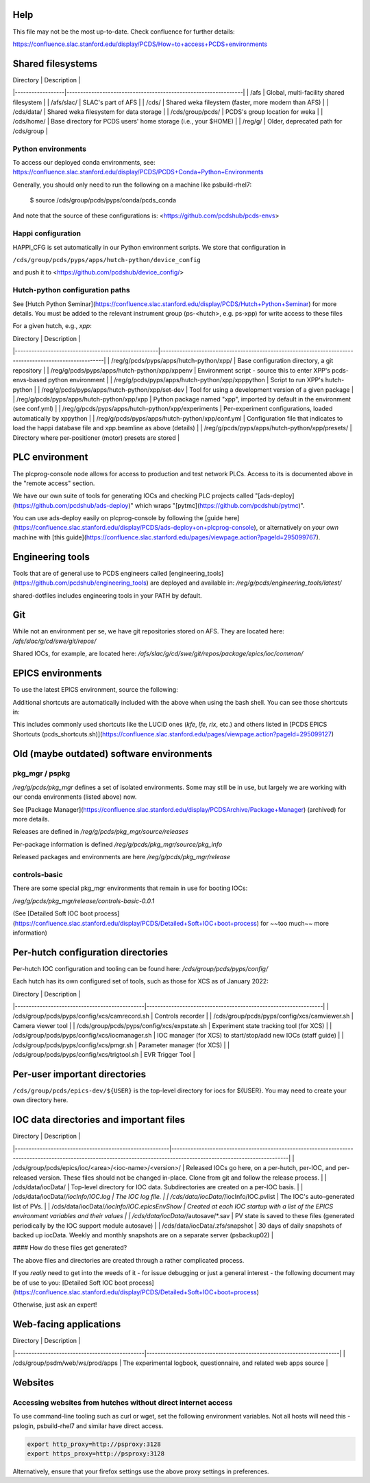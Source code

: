 Help
====

This file may not be the most up-to-date.  Check confluence for further details:

https://confluence.slac.stanford.edu/display/PCDS/How+to+access+PCDS+environments


Shared filesystems
==================

| Directory        | Description                                                    |
|------------------|----------------------------------------------------------------|
| /afs             | Global, multi-facility shared filesystem                       |
| /afs/slac/       | SLAC's part of AFS                                             |
| /cds/            | Shared weka fileystem (faster, more modern than AFS)           |
| /cds/data/       | Shared weka filesystem for data storage                        |
| /cds/group/pcds/ | PCDS's group location for weka                                 |
| /cds/home/       | Base directory for PCDS users' home storage (i.e., your $HOME) |
| /reg/g/          | Older, deprecated path for /cds/group                          |

Python environments
-------------------

To access our deployed conda environments, see: 
https://confluence.slac.stanford.edu/display/PCDS/PCDS+Conda+Python+Environments

Generally, you should only need to run the following on a machine like
psbuild-rhel7:

    $ source /cds/group/pcds/pyps/conda/pcds_conda

And note that the source of these configurations is:
<https://github.com/pcdshub/pcds-envs>

Happi configuration
-------------------

HAPPI_CFG is set automatically in our Python environment scripts. We store that
configuration in 

``/cds/group/pcds/pyps/apps/hutch-python/device_config``

and push it to <https://github.com/pcdshub/device_config/>

Hutch-python configuration paths
--------------------------------

See [Hutch Python
Seminar](https://confluence.slac.stanford.edu/display/PCDS/Hutch+Python+Seminar)
for more details.  You must be added to the relevant instrument group
(ps-<hutch>, e.g. ps-xpp) for write access to these files 

For a given hutch, e.g., `xpp`:

| Directory                                          | Description                                                                                           |
|----------------------------------------------------|-------------------------------------------------------------------------------------------------------|
| /reg/g/pcds/pyps/apps/hutch-python/xpp/            | Base configuration directory, a git repository                                                        |
| /reg/g/pcds/pyps/apps/hutch-python/xpp/xppenv      | Environment script - source this to enter XPP's pcds-envs-based python environment                    |
| /reg/g/pcds/pyps/apps/hutch-python/xpp/xpppython   | Script to run XPP's hutch-python                                                                      |
| /reg/g/pcds/pyps/apps/hutch-python/xpp/set-dev     | Tool for using a development version of a given package                                               |
| /reg/g/pcds/pyps/apps/hutch-python/xpp/xpp         | Python package named "xpp", imported by default in the environment (see conf.yml)                     |
| /reg/g/pcds/pyps/apps/hutch-python/xpp/experiments | Per-experiment configurations, loaded automatically by xppython                                       |
| /reg/g/pcds/pyps/apps/hutch-python/xpp/conf.yml    | Configuration file that indicates to load the happi database file and xpp.beamline as above (details) |
| /reg/g/pcds/pyps/apps/hutch-python/xpp/presets/    | Directory where per-positioner (motor) presets are stored                                             |

PLC environment
===============

The plcprog-console node allows for access to production and test network PLCs.
Access to its is documented above in the "remote access" section.

We have our own suite of tools for generating IOCs and checking PLC projects
called "[ads-deploy](https://github.com/pcdshub/ads-deploy)" which wraps
"[pytmc](https://github.com/pcdshub/pytmc)".

You can use ads-deploy easily on plcprog-console by following the [guide
here](https://confluence.slac.stanford.edu/display/PCDS/ads-deploy+on+plcprog-console),
or alternatively on *your own* machine with [this
guide](https://confluence.slac.stanford.edu/pages/viewpage.action?pageId=295099767).

Engineering tools
=================

Tools that are of general use to PCDS engineers called
[engineering_tools](https://github.com/pcdshub/engineering_tools) are deployed
and available in: `/reg/g/pcds/engineering_tools/latest/`

shared-dotfiles includes engineering tools in your PATH by default.

Git
===

While not an environment per se, we have git repositories stored on AFS. They
are located here: `/afs/slac/g/cd/swe/git/repos/`

Shared IOCs, for example, are located here:
`/afs/slac/g/cd/swe/git/repos/package/epics/ioc/common/`

EPICS environments
==================

To use the latest EPICS environment, source the following:

Additional shortcuts are automatically included with the above when using the
bash shell. You can see those shortcuts in:

This includes commonly used shortcuts like the LUCID ones (`kfe`, `lfe`, `rix`,
etc.) and others listed in [PCDS EPICS Shortcuts
(pcds_shortcuts.sh)](https://confluence.slac.stanford.edu/pages/viewpage.action?pageId=295099127)

Old (maybe outdated) software environments
==========================================

pkg_mgr / pspkg
---------------

`/reg/g/pcds/pkg_mgr` defines a set of isolated environments. Some may still be
in use, but largely we are working with our conda environments (listed above)
now.

See [Package
Manager](https://confluence.slac.stanford.edu/display/PCDSArchive/Package+Manager)
(archived) for more details.

Releases are defined in `/reg/g/pcds/pkg_mgr/source/releases`

Per-package information is defined `/reg/g/pcds/pkg_mgr/source/pkg_info`

Released packages and environments are here `/reg/g/pcds/pkg_mgr/release`

controls-basic
--------------

There are some special pkg_mgr environments that remain in use for booting IOCs:

`/reg/g/pcds/pkg_mgr/release/controls-basic-0.0.1`

(See [Detailed Soft IOC boot
process](https://confluence.slac.stanford.edu/display/PCDS/Detailed+Soft+IOC+boot+process)
for ~~too much~~ more information)

Per-hutch configuration directories
===================================

Per-hutch IOC configuration and tooling can be found here:
`/cds/group/pcds/pyps/config/`

Each hutch has its own configured set of tools, such as those for XCS as of January 2022:

| Directory                                     | Description                                                    |
|-----------------------------------------------|----------------------------------------------------------------|
| /cds/group/pcds/pyps/config/xcs/camrecord.sh  | Controls recorder                                              |
| /cds/group/pcds/pyps/config/xcs/camviewer.sh  | Camera viewer tool                                             |
| /cds/group/pcds/pyps/config/xcs/expstate.sh   | Experiment state tracking tool (for XCS)                       |
| /cds/group/pcds/pyps/config/xcs/iocmanager.sh | IOC manager (for XCS) to start/stop/add new IOCs (staff guide) |
| /cds/group/pcds/pyps/config/xcs/pmgr.sh       | Parameter manager (for XCS)                                    |
| /cds/group/pcds/pyps/config/xcs/trigtool.sh   | EVR Trigger Tool                                               |


Per-user important directories
==============================

``/cds/group/pcds/epics-dev/${USER}`` is the top-level directory for iocs for
${USER}. You may need to create your own directory here.

IOC data directories and important files
========================================

| Directory                                              | Description                                                                                                                                                          |
|--------------------------------------------------------|----------------------------------------------------------------------------------------------------------------------------------------------------------------------|
| /cds/group/pcds/epics/ioc/<area>/<ioc-name>/<version>/ | Released IOCs go here, on a per-hutch, per-IOC, and per-released version. These files should not be changed in-place. Clone from git and follow the release process. |
| /cds/data/iocData/                                     | Top-level directory for IOC data.  Subdirectories are created on a per-IOC basis.                                                                                    |
| /cds/data/iocData/*/iocInfo/IOC.log                    | The IOC log file.                                                                                                                                                    |
| /cds/data/iocData/*/iocInfo/IOC.pvlist                 | The IOC's auto-generated list of PVs.                                                                                                                                |
| /cds/data/iocData/*/iocInfo/IOC.epicsEnvShow           | Created at each IOC startup with a list of the EPICS environment variables and their values                                                                          |
| /cds/data/iocData/*/autosave/*.sav                     | PV state is saved to these files (generated periodically by the IOC support module autosave)                                                                         |
| /cds/data/iocData/.zfs/snapshot                        | 30 days of daily snapshots of backed up iocData. Weekly and monthly snapshots are on a separate server (psbackup02)                                                  |


#### How do these files get generated?

The above files and directories are created through a rather complicated
process.

If you *really* need to get into the weeds of it - for issue debugging or just
a general interest - the following document may be of use to you: [Detailed
Soft IOC boot
process](https://confluence.slac.stanford.edu/display/PCDS/Detailed+Soft+IOC+boot+process)

Otherwise, just ask an expert!

Web-facing applications
=======================

| Directory                                     | Description                                                          |
|-----------------------------------------------|----------------------------------------------------------------------|
| /cds/group/psdm/web/ws/prod/apps              | The experimental logbook, questionnaire, and related web apps source |

Websites
========

Accessing websites from hutches without direct internet access
--------------------------------------------------------------

To use command-line tooling such as curl or wget, set the following environment
variables. Not all hosts will need this - pslogin, psbuild-rhel7 and similar
have direct access.

.. code::

    export http_proxy=http://psproxy:3128
    export https_proxy=http://psproxy:3128

Alternatively, ensure that your firefox settings use the above proxy settings
in preferences.
